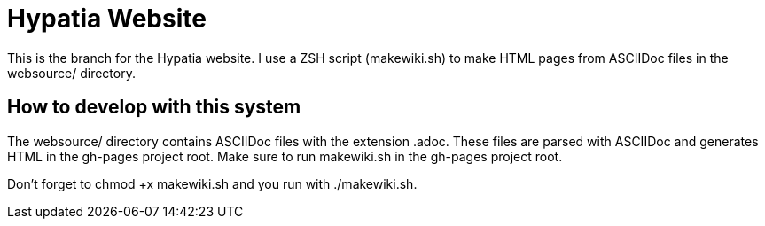 = Hypatia Website

This is the branch for the Hypatia website. I use a ZSH script (+makewiki.sh+) to make HTML pages from ASCIIDoc files in the +websource/+ directory.

== How to develop with this system

The +websource/+ directory contains ASCIIDoc files with the extension +.adoc+. These files are parsed with ASCIIDoc and generates HTML in the +gh-pages+ project root. Make sure to run +makewiki.sh+ in the +gh-pages+ project root.

Don't forget to +chmod +x makewiki.sh+ and you run with +./makewiki.sh+.


